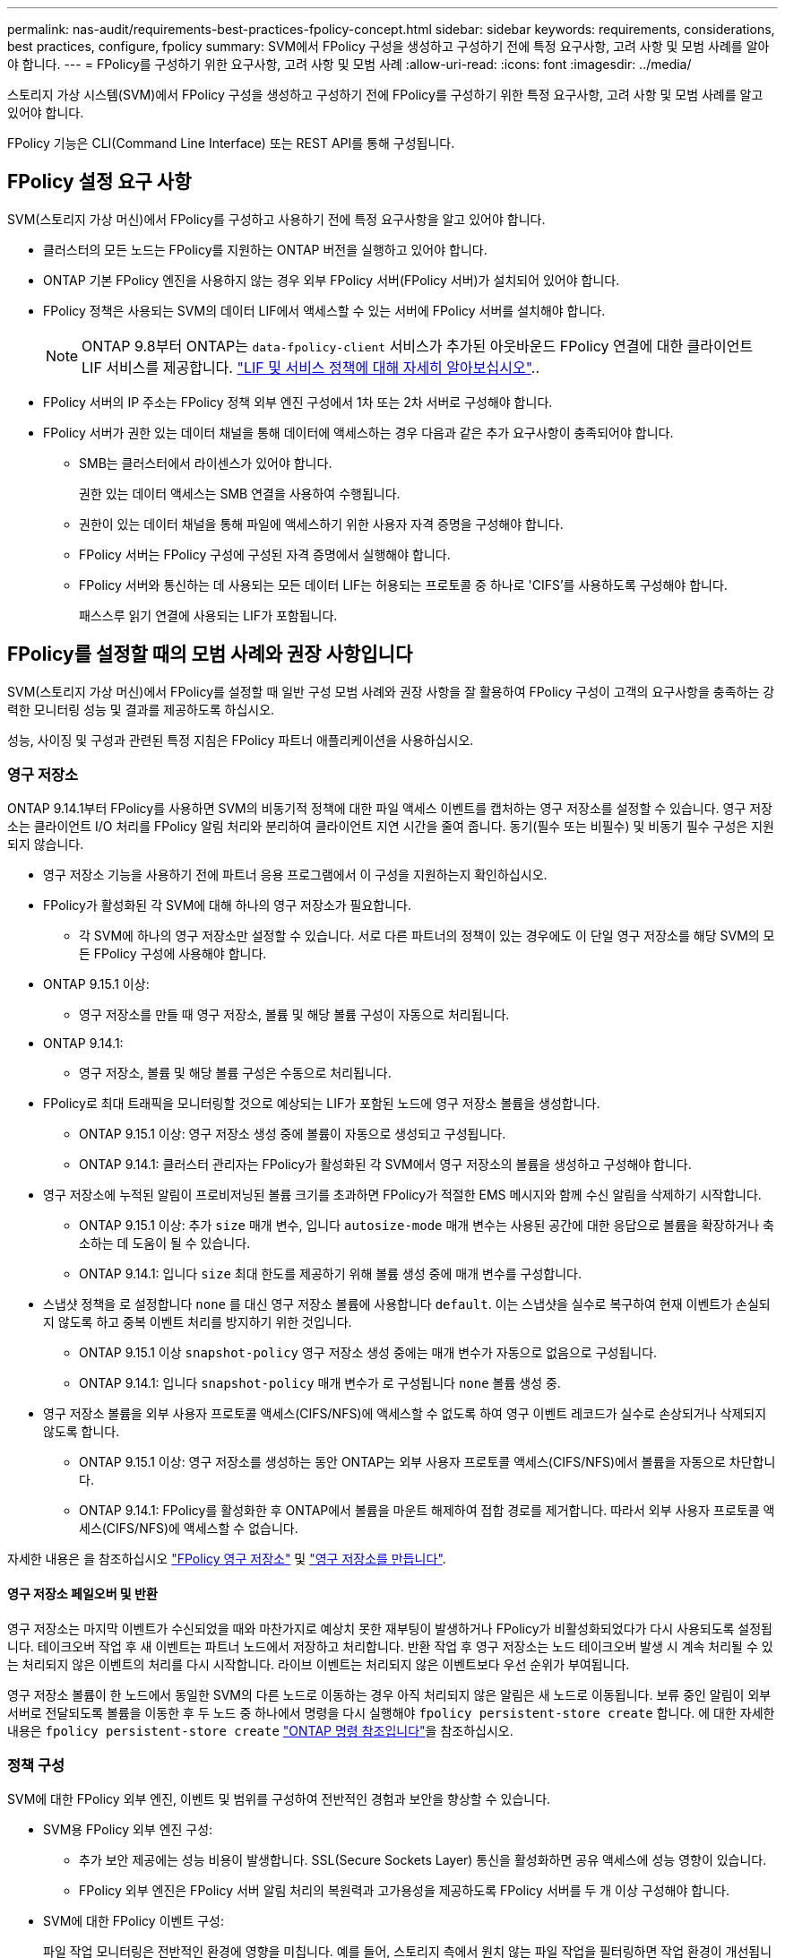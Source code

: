 ---
permalink: nas-audit/requirements-best-practices-fpolicy-concept.html 
sidebar: sidebar 
keywords: requirements, considerations, best practices, configure, fpolicy 
summary: SVM에서 FPolicy 구성을 생성하고 구성하기 전에 특정 요구사항, 고려 사항 및 모범 사례를 알아야 합니다. 
---
= FPolicy를 구성하기 위한 요구사항, 고려 사항 및 모범 사례
:allow-uri-read: 
:icons: font
:imagesdir: ../media/


[role="lead"]
스토리지 가상 시스템(SVM)에서 FPolicy 구성을 생성하고 구성하기 전에 FPolicy를 구성하기 위한 특정 요구사항, 고려 사항 및 모범 사례를 알고 있어야 합니다.

FPolicy 기능은 CLI(Command Line Interface) 또는 REST API를 통해 구성됩니다.



== FPolicy 설정 요구 사항

SVM(스토리지 가상 머신)에서 FPolicy를 구성하고 사용하기 전에 특정 요구사항을 알고 있어야 합니다.

* 클러스터의 모든 노드는 FPolicy를 지원하는 ONTAP 버전을 실행하고 있어야 합니다.
* ONTAP 기본 FPolicy 엔진을 사용하지 않는 경우 외부 FPolicy 서버(FPolicy 서버)가 설치되어 있어야 합니다.
* FPolicy 정책은 사용되는 SVM의 데이터 LIF에서 액세스할 수 있는 서버에 FPolicy 서버를 설치해야 합니다.
+

NOTE: ONTAP 9.8부터 ONTAP는 `data-fpolicy-client` 서비스가 추가된 아웃바운드 FPolicy 연결에 대한 클라이언트 LIF 서비스를 제공합니다. link:../networking/lifs_and_service_policies96.html["LIF 및 서비스 정책에 대해 자세히 알아보십시오"]..

* FPolicy 서버의 IP 주소는 FPolicy 정책 외부 엔진 구성에서 1차 또는 2차 서버로 구성해야 합니다.
* FPolicy 서버가 권한 있는 데이터 채널을 통해 데이터에 액세스하는 경우 다음과 같은 추가 요구사항이 충족되어야 합니다.
+
** SMB는 클러스터에서 라이센스가 있어야 합니다.
+
권한 있는 데이터 액세스는 SMB 연결을 사용하여 수행됩니다.

** 권한이 있는 데이터 채널을 통해 파일에 액세스하기 위한 사용자 자격 증명을 구성해야 합니다.
** FPolicy 서버는 FPolicy 구성에 구성된 자격 증명에서 실행해야 합니다.
** FPolicy 서버와 통신하는 데 사용되는 모든 데이터 LIF는 허용되는 프로토콜 중 하나로 'CIFS'를 사용하도록 구성해야 합니다.
+
패스스루 읽기 연결에 사용되는 LIF가 포함됩니다.







== FPolicy를 설정할 때의 모범 사례와 권장 사항입니다

SVM(스토리지 가상 머신)에서 FPolicy를 설정할 때 일반 구성 모범 사례와 권장 사항을 잘 활용하여 FPolicy 구성이 고객의 요구사항을 충족하는 강력한 모니터링 성능 및 결과를 제공하도록 하십시오.

성능, 사이징 및 구성과 관련된 특정 지침은 FPolicy 파트너 애플리케이션을 사용하십시오.



=== 영구 저장소

ONTAP 9.14.1부터 FPolicy를 사용하면 SVM의 비동기적 정책에 대한 파일 액세스 이벤트를 캡처하는 영구 저장소를 설정할 수 있습니다. 영구 저장소는 클라이언트 I/O 처리를 FPolicy 알림 처리와 분리하여 클라이언트 지연 시간을 줄여 줍니다. 동기(필수 또는 비필수) 및 비동기 필수 구성은 지원되지 않습니다.

* 영구 저장소 기능을 사용하기 전에 파트너 응용 프로그램에서 이 구성을 지원하는지 확인하십시오.
* FPolicy가 활성화된 각 SVM에 대해 하나의 영구 저장소가 필요합니다.
+
** 각 SVM에 하나의 영구 저장소만 설정할 수 있습니다. 서로 다른 파트너의 정책이 있는 경우에도 이 단일 영구 저장소를 해당 SVM의 모든 FPolicy 구성에 사용해야 합니다.


* ONTAP 9.15.1 이상:
+
** 영구 저장소를 만들 때 영구 저장소, 볼륨 및 해당 볼륨 구성이 자동으로 처리됩니다.


* ONTAP 9.14.1:
+
** 영구 저장소, 볼륨 및 해당 볼륨 구성은 수동으로 처리됩니다.


* FPolicy로 최대 트래픽을 모니터링할 것으로 예상되는 LIF가 포함된 노드에 영구 저장소 볼륨을 생성합니다.
+
** ONTAP 9.15.1 이상: 영구 저장소 생성 중에 볼륨이 자동으로 생성되고 구성됩니다.
** ONTAP 9.14.1: 클러스터 관리자는 FPolicy가 활성화된 각 SVM에서 영구 저장소의 볼륨을 생성하고 구성해야 합니다.


* 영구 저장소에 누적된 알림이 프로비저닝된 볼륨 크기를 초과하면 FPolicy가 적절한 EMS 메시지와 함께 수신 알림을 삭제하기 시작합니다.
+
** ONTAP 9.15.1 이상: 추가 `size` 매개 변수, 입니다 `autosize-mode` 매개 변수는 사용된 공간에 대한 응답으로 볼륨을 확장하거나 축소하는 데 도움이 될 수 있습니다.
** ONTAP 9.14.1: 입니다 `size` 최대 한도를 제공하기 위해 볼륨 생성 중에 매개 변수를 구성합니다.


* 스냅샷 정책을 로 설정합니다 `none` 를 대신 영구 저장소 볼륨에 사용합니다 `default`. 이는 스냅샷을 실수로 복구하여 현재 이벤트가 손실되지 않도록 하고 중복 이벤트 처리를 방지하기 위한 것입니다.
+
** ONTAP 9.15.1 이상 `snapshot-policy` 영구 저장소 생성 중에는 매개 변수가 자동으로 없음으로 구성됩니다.
** ONTAP 9.14.1: 입니다 `snapshot-policy` 매개 변수가 로 구성됩니다 `none` 볼륨 생성 중.


* 영구 저장소 볼륨을 외부 사용자 프로토콜 액세스(CIFS/NFS)에 액세스할 수 없도록 하여 영구 이벤트 레코드가 실수로 손상되거나 삭제되지 않도록 합니다.
+
** ONTAP 9.15.1 이상: 영구 저장소를 생성하는 동안 ONTAP는 외부 사용자 프로토콜 액세스(CIFS/NFS)에서 볼륨을 자동으로 차단합니다.
** ONTAP 9.14.1: FPolicy를 활성화한 후 ONTAP에서 볼륨을 마운트 해제하여 접합 경로를 제거합니다. 따라서 외부 사용자 프로토콜 액세스(CIFS/NFS)에 액세스할 수 없습니다.




자세한 내용은 을 참조하십시오 link:persistent-stores.html["FPolicy 영구 저장소"] 및 link:create-persistent-stores.html["영구 저장소를 만듭니다"].



==== 영구 저장소 페일오버 및 반환

영구 저장소는 마지막 이벤트가 수신되었을 때와 마찬가지로 예상치 못한 재부팅이 발생하거나 FPolicy가 비활성화되었다가 다시 사용되도록 설정됩니다. 테이크오버 작업 후 새 이벤트는 파트너 노드에서 저장하고 처리합니다. 반환 작업 후 영구 저장소는 노드 테이크오버 발생 시 계속 처리될 수 있는 처리되지 않은 이벤트의 처리를 다시 시작합니다. 라이브 이벤트는 처리되지 않은 이벤트보다 우선 순위가 부여됩니다.

영구 저장소 볼륨이 한 노드에서 동일한 SVM의 다른 노드로 이동하는 경우 아직 처리되지 않은 알림은 새 노드로 이동됩니다. 보류 중인 알림이 외부 서버로 전달되도록 볼륨을 이동한 후 두 노드 중 하나에서 명령을 다시 실행해야 `fpolicy persistent-store create` 합니다. 에 대한 자세한 내용은 `fpolicy persistent-store create` link:https://docs.netapp.com/us-en/ontap-cli/vserver-fpolicy-persistent-store-create.html["ONTAP 명령 참조입니다"^]을 참조하십시오.



=== 정책 구성

SVM에 대한 FPolicy 외부 엔진, 이벤트 및 범위를 구성하여 전반적인 경험과 보안을 향상할 수 있습니다.

* SVM용 FPolicy 외부 엔진 구성:
+
** 추가 보안 제공에는 성능 비용이 발생합니다. SSL(Secure Sockets Layer) 통신을 활성화하면 공유 액세스에 성능 영향이 있습니다.
** FPolicy 외부 엔진은 FPolicy 서버 알림 처리의 복원력과 고가용성을 제공하도록 FPolicy 서버를 두 개 이상 구성해야 합니다.


* SVM에 대한 FPolicy 이벤트 구성:
+
파일 작업 모니터링은 전반적인 환경에 영향을 미칩니다. 예를 들어, 스토리지 측에서 원치 않는 파일 작업을 필터링하면 작업 환경이 개선됩니다. NetApp에서는 다음 구성을 설정할 것을 권장합니다.

+
** 최소 파일 작업 유형을 모니터링하고 사용 사례를 위반하지 않고 최대 필터 수를 설정합니다.
** GetAttr , 읽기, 쓰기, 열기 및 닫기 작업에 필터를 사용합니다. SMB 및 NFS 홈 디렉토리 환경에서는 이러한 작업의 비율이 높습니다.


* SVM에 대한 FPolicy 범위 구성:
+
전체 SVM에서 정책 범위를 설정하는 대신 공유, 볼륨, 엑스포트 등의 관련 스토리지 오브젝트로 정책 범위를 제한합니다. NetApp에서는 디렉터리 확장명을 확인하는 것이 좋습니다. 를 누릅니다 `is-file-extension-check-on-directories-enabled` 매개 변수가 로 설정되었습니다 `true`디렉터리 개체는 일반 파일과 동일한 확장 검사를 받습니다.





=== 네트워크 구성

FPolicy 서버와 컨트롤러 간 네트워크 연결 지연 시간이 짧아야 합니다. NetApp은 개인 네트워크를 사용하여 FPolicy 트래픽을 클라이언트 트래픽과 분리하는 것을 권장합니다.

또한 대기 시간과 고대역폭 연결을 최소화하기 위해 외부 FPolicy 서버(FPolicy 서버)를 고대역폭 연결을 통해 클러스터 근처에 배치해야 합니다.


NOTE: FPolicy 트래픽용 LIF가 클라이언트 트래픽을 위해 LIF와 다른 포트에서 구성된 시나리오의 경우 포트 장애로 인해 FPolicy LIF가 다른 노드로 페일오버될 수 있습니다. 따라서 FPolicy 서버에 노드에 연결할 수 없게 되어 노드의 파일 작업에 대한 FPolicy 알림이 실패합니다. 이 문제를 방지하려면 FPolicy 서버가 노드의 하나 이상의 LIF를 통해 도달하여 해당 노드에서 수행된 파일 작업에 대한 FPolicy 요청을 처리할 수 있는지 확인하십시오.



=== 하드웨어 구성

FPolicy 서버를 물리적 서버 또는 가상 서버에 사용할 수 있습니다. FPolicy 서버가 가상 환경에 있는 경우 전용 리소스(CPU, 네트워크 및 메모리)를 가상 서버에 할당해야 합니다.

클러스터 노드-FPolicy 서버 비율은 FPolicy 서버가 과부하되지 않도록 최적화되어야 하며, 이는 SVM이 클라이언트 요청에 응답할 때 지연 시간을 유발할 수 있습니다. 최적의 비율은 FPolicy 서버를 사용하는 파트너 애플리케이션에 따라 다릅니다. NetApp은 파트너와 협력하여 적절한 가치를 결정할 것을 권장합니다.



=== 다중 정책 구성

시퀀스 번호와 관계없이 기본 차단에 대한 FPolicy 정책이 가장 높은 우선순위를 가지며, 결정 변경 정책은 다른 정책보다 더 높은 우선순위를 갖습니다. 정책 우선 순위는 사용 사례에 따라 다릅니다. NetApp은 파트너와 협력하여 적절한 우선 순위를 결정할 것을 권장합니다.



=== 크기 고려 사항

FPolicy는 SMB 및 NFS 작업의 인라인 모니터링을 수행하고, 외부 서버로 알림을 전송하고, 외부 엔진 통신 모드(동기식 또는 비동기식)에 따라 응답을 기다립니다. 이 프로세스는 SMB 및 NFS 액세스 및 CPU 리소스의 성능에 영향을 줍니다.

문제를 완화하기 위해 NetApp은 파트너와 협력하여 FPolicy를 사용하기 전에 환경을 평가하고 크기를 조정하는 것이 좋습니다. 사용자 수, 작업량 특성(사용자 및 데이터 크기별 작업, 네트워크 지연 시간, 장애 또는 서버 속도 등) 등 여러 요소의 성능이 영향을 받습니다.



== 성능을 모니터링합니다

FPolicy는 알림 기반 시스템입니다. 알림은 처리를 위해 외부 서버로 전송되고 ONTAP에 대한 응답을 다시 생성합니다. 이 라운드 트립 프로세스는 클라이언트 액세스의 지연 시간을 늘립니다.

FPolicy 서버와 ONTAP에서 성능 카운터를 모니터링하면 솔루션에서 병목 현상을 식별하고 최적의 솔루션을 위해 필요에 따라 매개 변수를 조정할 수 있습니다. 예를 들어 FPolicy 지연 시간이 증가하면 SMB 및 NFS 액세스 지연 시간에 계단식 효과가 나타납니다. 따라서 워크로드(SMB 및 NFS)와 FPolicy 지연 시간을 모두 모니터링해야 합니다. 또한 ONTAP의 서비스 품질 정책을 사용하여 FPolicy에 사용되는 각 볼륨 또는 SVM에 대한 워크로드를 설정할 수 있습니다.

NetApp에서는 을 실행할 것을 권장합니다 `statistics show –object workload` 명령을 사용하여 워크로드 통계를 표시합니다. 또한 다음 매개 변수를 모니터링해야 합니다.

* 평균, 읽기 및 쓰기 지연 시간
* 총 작업 수입니다
* 카운터 읽기 및 쓰기


다음 FPolicy 카운터를 사용하여 FPolicy 하위 시스템의 성능을 모니터링할 수 있습니다.


NOTE: FPolicy와 관련된 통계를 수집하려면 진단 모드에 있어야 합니다.

.단계
. FPolicy 카운터 수집:
+
.. `statistics start -object fpolicy -instance <instance_name> -sample-id <ID>`
.. `statistics start -object fpolicy_policy -instance <instance_name> -sample-id <ID>`


. FPolicy 카운터 표시:
+
.. `statistics show -object fpolicy -instance <instance_name> -sample-id <ID>`
.. `statistics show -object fpolicy_server -instance <instance_name> -sample-id <ID>`


+
--
를 클릭합니다 `fpolicy` 및 `fpolicy_server` 카운터는 다음 표에 설명된 여러 성능 매개 변수에 대한 정보를 제공합니다.

[cols="25,75"]
|===
| 카운터 | 설명 


 a| 
* FPolicy 카운터 *



| 중단_요청 | SVM에서 처리가 중단된 화면 요청 수입니다 


| event_count입니다 | 알림을 발생시키는 이벤트 목록입니다 


| max_request_latency를 입력합니다 | 최대 화면 요청 대기 시간 


| 미결_요청 | 처리 중인 총 화면 요청 수입니다 


| 처리된_요청 | SVM에서 FPolicy 처리를 통해 수행된 총 화면 요청 수입니다 


| request_latency_hist 를 참조하십시오 | 화면 요청에 대한 지연 시간의 히스토그램입니다 


| Requests_Dispatched_rate(요청_발송 | 초당 디스패치된 화면 요청 수입니다 


| request_Received_rate를 입력합니다 | 초당 수신된 화면 요청 수입니다 


 a| 
* FPolicy_server 카운터 *



| max_request_latency를 입력합니다 | 화면 요청에 대한 최대 대기 시간입니다 


| 미결_요청 | 응답을 기다리는 총 화면 요청 수입니다 


| request_latency를 입력합니다 | 화면 요청에 대한 평균 대기 시간입니다 


| request_latency_hist 를 참조하십시오 | 화면 요청에 대한 지연 시간의 히스토그램입니다 


| request_sent_rate입니다 | 초당 FPolicy 서버로 전송된 화면 요청 수입니다 


| 응답_수신_속도 | FPolicy 서버에서 초당 수신한 화면 응답 수입니다 
|===
--


및 `statistics show` 에 대한 자세한 `statistics start` 내용은 을 link:https://docs.netapp.com/us-en/ontap-cli/search.html?q=statistics["ONTAP 명령 참조입니다"^]참조하십시오.



=== FPolicy 워크플로우 및 다른 기술에 대한 의존성을 관리합니다

구성을 변경하기 전에 FPolicy 정책을 사용하지 않는 것이 좋습니다. NetApp 예를 들어 활성화된 정책에 대해 구성된 외부 엔진에서 IP 주소를 추가하거나 수정하려면 먼저 정책을 사용하지 않도록 설정합니다.

NetApp FlexCache 볼륨을 모니터링하도록 FPolicy를 구성하는 경우 NetApp는 FPolicy를 구성하여 읽기 및 GetAttr 파일 작업을 모니터링하지 않는 것이 좋습니다. ONTAP에서 이러한 작업을 모니터링하려면 inode-to-path(I2P) 데이터를 검색할 필요가 있습니다. I2P 데이터는 FlexCache 볼륨에서 검색할 수 없으므로 원본 볼륨에서 가져와야 합니다. 따라서 이러한 작업을 모니터링하면 FlexCache가 제공할 수 있는 성능 이점이 없어집니다.

FPolicy와 오프박스 바이러스 백신 솔루션을 모두 구축하면 바이러스 백신 솔루션에서 먼저 알림을 받습니다. FPolicy 처리는 바이러스 백신 검사가 완료된 후에만 시작됩니다. 바이러스 백신 검사 속도가 느리면 전체 성능이 저하될 수 있으므로 바이러스 백신 솔루션의 크기를 올바르게 조정하는 것이 중요합니다.



== 통과 연결 - 읽기 업그레이드 및 되돌리기 고려 사항

패스스루 읽기를 지원하는 ONTAP 릴리즈로 업그레이드하기 전에 또는 패스스루 읽기를 지원하지 않는 릴리즈로 되돌리기 전에 반드시 알아야 하는 특정 업그레이드 및 되돌리기 고려 사항이 있습니다.



=== 업그레이드 중

모든 노드가 FPolicy 패스스루 읽기를 지원하는 ONTAP 버전으로 업그레이드된 후 클러스터는 패스스루 읽기 기능을 사용할 수 있습니다. 하지만 기존 FPolicy 구성에서는 패스스루 읽기가 기본적으로 비활성화됩니다. 기존 FPolicy 구성에서 패스스루 읽기를 사용하려면 FPolicy 정책을 비활성화하고 구성을 수정한 다음 구성을 다시 활성화해야 합니다.



=== 되돌리기

FPolicy 패스스루 읽기를 지원하지 않는 ONTAP 버전으로 되돌리기 전에 다음 조건을 충족해야 합니다.

* 패스스루 읽기를 사용하여 모든 정책을 비활성화한 다음 패스스루 읽기를 사용하지 않도록 영향을 받는 구성을 수정합니다.
* 클러스터에서 모든 FPolicy 정책을 사용하지 않도록 설정하여 클러스터에서 FPolicy 기능을 사용하지 않도록 설정합니다.


영구 저장소를 지원하지 않는 ONTAP 버전으로 되돌리기 전에 FPolicy 정책에 영구 저장소가 구성되어 있지 않은지 확인하십시오. 영구 저장소가 구성되어 있으면 되돌리기가 실패합니다.
